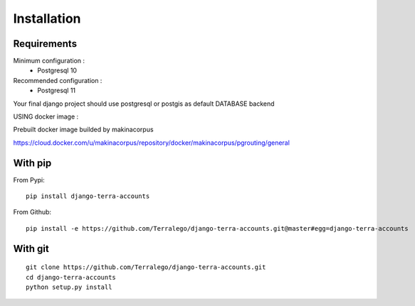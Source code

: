 Installation
============

Requirements
------------

Minimum configuration :
 * Postgresql 10

Recommended configuration :
 * Postgresql 11

Your final django project should use postgresql or postgis as default DATABASE backend


USING docker image :

Prebuilt docker image builded by makinacorpus

https://cloud.docker.com/u/makinacorpus/repository/docker/makinacorpus/pgrouting/general


With pip
--------

From Pypi:

::

    pip install django-terra-accounts

From Github:

::

    pip install -e https://github.com/Terralego/django-terra-accounts.git@master#egg=django-terra-accounts

With git
--------

::

    git clone https://github.com/Terralego/django-terra-accounts.git
    cd django-terra-accounts
    python setup.py install
